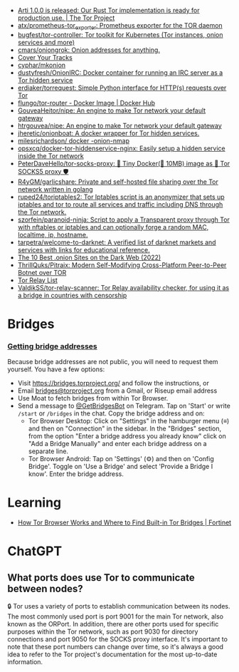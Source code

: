 :PROPERTIES:
:ID:       06fa1117-ecdf-428d-81f0-2d5a25f316d0
:END:
- [[https://blog.torproject.org/arti_100_released/][Arti 1.0.0 is released: Our Rust Tor implementation is ready for production use. | The Tor Project]]
- [[https://github.com/atx/prometheus-tor_exporter][atx/prometheus-tor_exporter: Prometheus exporter for the TOR daemon]]
- [[https://github.com/bugfest/tor-controller][bugfest/tor-controller: Tor toolkit for Kubernetes (Tor instances, onion services and more)]]
- [[https://github.com/cmars/oniongrok][cmars/oniongrok: Onion addresses for anything.]]
- [[https://coveryourtracks.eff.org/][Cover Your Tracks]]
- [[https://github.com/cyphar/mkonion][cyphar/mkonion]]
- [[https://github.com/dustyfresh/OnionIRC][dustyfresh/OnionIRC: Docker container for running an IRC server as a Tor hidden service]]
- [[https://github.com/erdiaker/torrequest][erdiaker/torrequest: Simple Python interface for HTTP(s) requests over Tor]]
- [[https://hub.docker.com/r/flungo/tor-router][flungo/tor-router - Docker Image | Docker Hub]]
- [[https://github.com/GouveaHeitor/nipe][GouveaHeitor/nipe: An engine to make Tor network your default gateway]]
- [[https://github.com/htrgouvea/nipe][htrgouvea/nipe: An engine to make Tor network your default gateway]]
- [[https://github.com/jheretic/onionboat][jheretic/onionboat: A docker wrapper for Tor hidden services.]]
- [[https://github.com/milesrichardson/docker-onion-nmap][milesrichardson/ docker -onion-nmap]]
- [[https://github.com/opsxcq/docker-tor-hiddenservice-nginx][opsxcq/docker-tor-hiddenservice-nginx: Easily setup a hidden service inside the Tor network]]
- [[https://github.com/PeterDaveHello/tor-socks-proxy][PeterDaveHello/tor-socks-proxy: 🐳 Tiny Docker(🤏 10MB) image as 🧅 Tor SOCKS5 proxy 🛡]]
- [[https://github.com/R4yGM/garlicshare][R4yGM/garlicshare: Private and self-hosted file sharing over the Tor network written in golang]]
- [[https://github.com/ruped24/toriptables2][ruped24/toriptables2: Tor Iptables script is an anonymizer that sets up iptables and tor to route all services and traffic including DNS through the Tor network.]]
- [[https://github.com/szorfein/paranoid-ninja][szorfein/paranoid-ninja: Script to apply a Transparent proxy through Tor with nftables or iptables and can optionally forge a random MAC, localtime, ip, hostname.]]
- [[https://github.com/tarpetra/welcome-to-darknet][tarpetra/welcome-to-darknet: A verified list of darknet markets and services with links for educational reference.]]
- [[https://privacypros.io/tor/best-onion-sites/][The 10 Best .onion Sites on the Dark Web (2022)]]
- [[https://github.com/ThrillQuks/Pitraix][ThrillQuks/Pitraix: Modern Self-Modifying Cross-Platform Peer-to-Peer Botnet over TOR]]
- [[https://torscan-ru.ntc.party/][Tor Relay List]]
- [[https://github.com/ValdikSS/tor-relay-scanner][ValdikSS/tor-relay-scanner: Tor Relay availability checker, for using it as a bridge in countries with censorship]]

* Bridges
*** [[Https://tb-manual.torproject.org/bridges/][Getting bridge addresses]]
Because bridge addresses are not public, you will need to request them
yourself. You have a few options:

- Visit [[https://bridges.torproject.org][https://bridges.torproject.org/]] and follow the instructions, or
- Email [[mailto:bridges@torproject.org][bridges@torproject.org]] from a Gmail, or Riseup email address
- Use Moat to fetch bridges from within Tor Browser.
- Send a message to [[https://t.me/GetBridgesBot][@GetBridgesBot]] on Telegram. Tap on 'Start' or write
  =/start= or =/bridges= in the chat. Copy the bridge address and on:
  - Tor Browser Desktop: Click on "Settings" in the hamburger menu (≡) and
    then on "Connection" in the sidebar. In the "Bridges" section, from the
    option "Enter a bridge address you already know" click on "Add a Bridge
    Manually" and enter each bridge address on a separate line.
  - Tor Browser Android: Tap on 'Settings' (⚙️) and then on 'Config
    Bridge'. Toggle on 'Use a Bridge' and select 'Provide a Bridge I
    know'. Enter the bridge address.

* Learning
- [[https://www.fortinet.com/blog/threat-research/dissecting-tor-bridges-pluggable-transport][How Tor Browser Works and Where to Find Built-in Tor Bridges | Fortinet]]

* ChatGPT
** What ports does use Tor to communicate between nodes?
🔒 Tor uses a variety of ports to establish communication between its
nodes. The most commonly used port is port 9001 for the main Tor network, also
known as the ORPort. In addition, there are other ports used for specific
purposes within the Tor network, such as port 9030 for directory connections
and port 9050 for the SOCKS proxy interface. It's important to note that these
port numbers can change over time, so it's always a good idea to refer to the
Tor project's documentation for the most up-to-date information.
